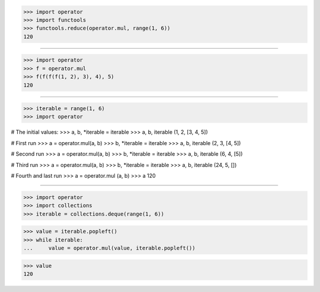 >>> import operator
>>> import functools
>>> functools.reduce(operator.mul, range(1, 6))
120

------------------------------------------------------------------------------

>>> import operator
>>> f = operator.mul
>>> f(f(f(f(1, 2), 3), 4), 5)
120

------------------------------------------------------------------------------

>>> iterable = range(1, 6)
>>> import operator

# The initial values:
>>> a, b, *iterable = iterable
>>> a, b, iterable
(1, 2, [3, 4, 5])

# First run
>>> a = operator.mul(a, b)
>>> b, *iterable = iterable
>>> a, b, iterable
(2, 3, [4, 5])

# Second run
>>> a = operator.mul(a, b)
>>> b, *iterable = iterable
>>> a, b, iterable
(6, 4, [5])

# Third run
>>> a = operator.mul(a, b)
>>> b, *iterable = iterable
>>> a, b, iterable
(24, 5, [])

# Fourth and last run
>>> a = operator.mul (a, b)
>>> a
120

------------------------------------------------------------------------------

>>> import operator
>>> import collections
>>> iterable = collections.deque(range(1, 6))

>>> value = iterable.popleft()
>>> while iterable:
...     value = operator.mul(value, iterable.popleft())

>>> value
120

